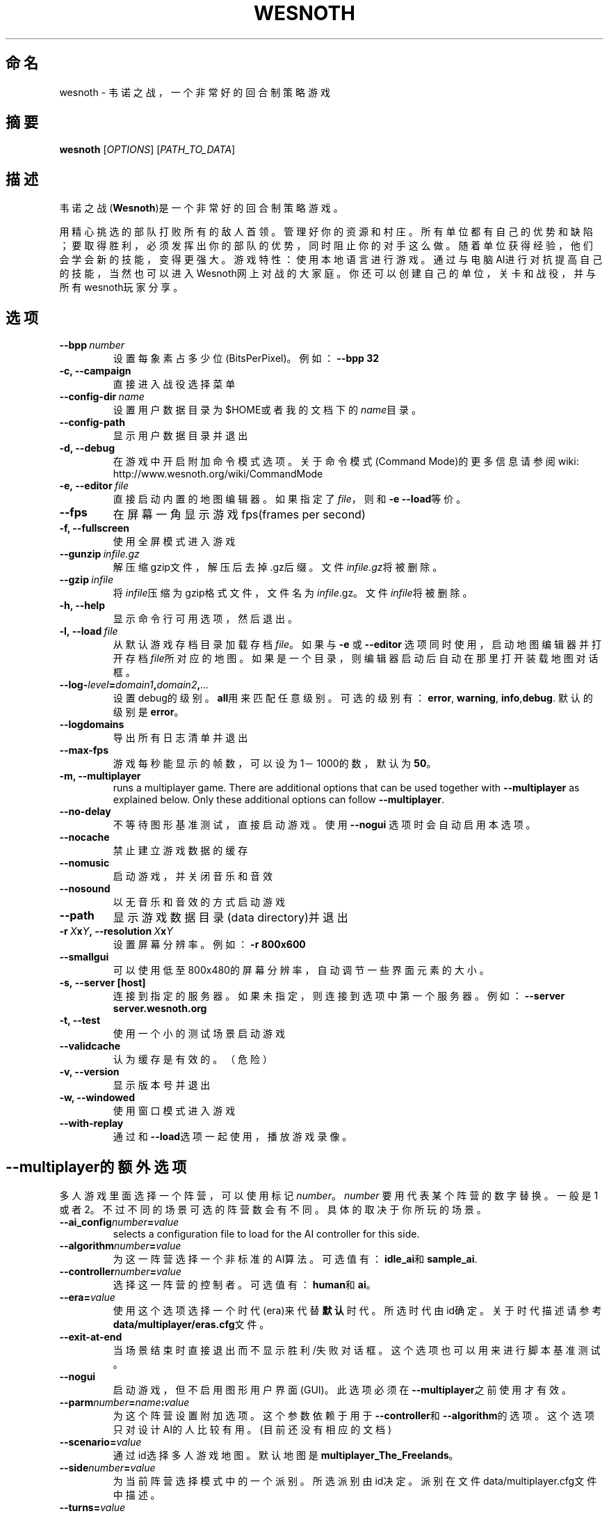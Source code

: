 .\" This program is free software; you can redistribute it and/or modify
.\" it under the terms of the GNU General Public License as published by
.\" the Free Software Foundation; either version 2 of the License, or
.\" (at your option) any later version.
.\"
.\" This program is distributed in the hope that it will be useful,
.\" but WITHOUT ANY WARRANTY; without even the implied warranty of
.\" MERCHANTABILITY or FITNESS FOR A PARTICULAR PURPOSE.  See the
.\" GNU General Public License for more details.
.\"
.\" You should have received a copy of the GNU General Public License
.\" along with this program; if not, write to the Free Software
.\" Foundation, Inc., 51 Franklin Street, Fifth Floor, Boston, MA  02110-1301  USA
.\"
.
.\"*******************************************************************
.\"
.\" This file was generated with po4a. Translate the source file.
.\"
.\"*******************************************************************
.TH WESNOTH 6 2009 wesnoth 韦诺之战
.
.SH 命名
wesnoth \- 韦诺之战，一个非常好的回合制策略游戏
.
.SH 摘要
.
\fBwesnoth\fP [\fIOPTIONS\fP] [\fIPATH_TO_DATA\fP]
.
.SH 描述
.
韦诺之战(\fBWesnoth\fP)是一个非常好的回合制策略游戏。

用精心挑选的部队打败所有的敌人首领。管理好你的资源和村庄。 所有单位都有自己的优势和缺陷；要取得胜利，必须发挥出你的部队的优势，同时阻止你的对手这么做。
随着单位获得经验，他们会学会新的技能，变得更强大。
游戏特性：使用本地语言进行游戏。通过与电脑AI进行对抗提高自己的技能，当然也可以进入Wesnoth网上对战的大家庭。你还可以创建自己的单位，关卡和战役，并与所有wesnoth玩家分享。
.
.SH 选项
.
.TP 
\fB\-\-bpp\fP\fI\ number\fP
设置每象素占多少位(BitsPerPixel)。例如：\fB\-\-bpp 32\fP
.TP 
\fB\-c, \-\-campaign\fP
直接进入战役选择菜单
.TP 
\fB\-\-config\-dir\fP\fI\ name\fP
设置用户数据目录为$HOME或者我的文档下的\fIname\fP目录。
.TP 
\fB\-\-config\-path\fP
显示用户数据目录并退出
.TP 
\fB\-d, \-\-debug\fP
在游戏中开启附加命令模式选项。关于命令模式(Command Mode)的更多信息请参阅wiki:
http://www.wesnoth.org/wiki/CommandMode
.TP 
\fB\-e,\ \-\-editor\fP\fI\ file\fP
直接启动内置的地图编辑器。如果指定了\fIfile\fP，则和\fB\-e \-\-load\fP等价。
.TP 
\fB\-\-fps\fP
在屏幕一角显示游戏fps(frames per second)
.TP 
\fB\-f, \-\-fullscreen\fP
使用全屏模式进入游戏
.TP 
\fB\-\-gunzip\fP\fI\ infile.gz\fP
解压缩gzip文件，解压后去掉.gz后缀。文件\fIinfile.gz\fP将被删除。
.TP 
\fB\-\-gzip\fP\fI\ infile\fP
将\fIinfile\fP压缩为gzip格式文件，文件名为\fIinfile\fP.gz。文件\fIinfile\fP将被删除。
.TP 
\fB\-h, \-\-help\fP
显示命令行可用选项，然后退出。
.TP 
\fB\-l,\ \-\-load\fP\fI\ file\fP
从默认游戏存档目录加载存档\fIfile\fP。如果与 \fB\-e\fP 或 \fB\-\-editor\fP
选项同时使用，启动地图编辑器并打开存档\fIfile\fP所对应的地图。如果是一个目录，则编辑器启动后自动在那里打开装载地图对话框。
.TP 
\fB\-\-log\-\fP\fIlevel\fP\fB=\fP\fIdomain1\fP\fB,\fP\fIdomain2\fP\fB,\fP\fI...\fP
设置debug的级别。\fBall\fP用来匹配任意级别。可选的级别有：\fBerror\fP,\ \fBwarning\fP,\ \fBinfo\fP,\
\fBdebug\fP. 默认的级别是\fBerror\fP。
.TP 
\fB\-\-logdomains\fP
导出所有日志清单并退出
.TP 
\fB\-\-max\-fps\fP
游戏每秒能显示的帧数，可以设为1－1000的数，默认为\fB50\fP。
.TP 
\fB\-m, \-\-multiplayer\fP
runs a multiplayer game. There are additional options that can be used
together with \fB\-\-multiplayer\fP as explained below. Only these additional
options can follow \fB\-\-multiplayer\fP.
.TP 
\fB\-\-no\-delay\fP
不等待图形基准测试，直接启动游戏。使用 \fB\-\-nogui\fP 选项时会自动启用本选项。
.TP 
\fB\-\-nocache\fP
禁止建立游戏数据的缓存
.TP 
\fB\-\-nomusic\fP
启动游戏，并关闭音乐和音效
.TP 
\fB\-\-nosound\fP
以无音乐和音效的方式启动游戏
.TP 
\fB\-\-path\fP
显示游戏数据目录(data directory)并退出
.TP 
\fB\-r\ \fP\fIX\fP\fBx\fP\fIY\fP\fB,\ \-\-resolution\ \fP\fIX\fP\fBx\fP\fIY\fP
设置屏幕分辨率。例如：\fB\-r 800x600\fP
.TP 
\fB\-\-smallgui\fP
可以使用低至800x480的屏幕分辨率，自动调节一些界面元素的大小。
.TP 
\fB\-s,\ \-\-server\ [host]\fP
连接到指定的服务器。如果未指定，则连接到选项中第一个服务器。例如：\fB\-\-server server.wesnoth.org\fP
.TP 
\fB\-t, \-\-test\fP
使用一个小的测试场景启动游戏
.TP 
\fB\-\-validcache\fP
认为缓存是有效的。（危险）
.TP 
\fB\-v, \-\-version\fP
显示版本号并退出
.TP 
\fB\-w, \-\-windowed\fP
使用窗口模式进入游戏
.TP 
\fB\-\-with\-replay\fP
通过和\fB\-\-load\fP选项一起使用，播放游戏录像。
.
.SH \-\-multiplayer的额外选项
.
多人游戏里面选择一个阵营，可以使用标记\fInumber\fP。 \fInumber\fP 要用代表某个阵营的数字替换。一般是1
或者2。不过不同的场景可选的阵营数会有不同。具体的取决于你所玩的场景。
.TP 
\fB\-\-ai_config\fP\fInumber\fP\fB=\fP\fIvalue\fP
selects a configuration file to load for the AI controller for this side.
.TP 
\fB\-\-algorithm\fP\fInumber\fP\fB=\fP\fIvalue\fP
为这一阵营选择一个非标准的AI算法。可选值有：\fBidle_ai\fP和\fBsample_ai\fP.
.TP  
\fB\-\-controller\fP\fInumber\fP\fB=\fP\fIvalue\fP
选择这一阵营的控制者。可选值有：\fBhuman\fP和\fBai\fP。
.TP  
\fB\-\-era=\fP\fIvalue\fP
使用这个选项选择一个时代(era)来代替\fB默认\fP时代。所选时代由id确定。关于时代描述请参考\fBdata/multiplayer/eras.cfg\fP文件。
.TP 
\fB\-\-exit\-at\-end\fP
当场景结束时直接退出而不显示胜利/失败对话框。这个选项也可以用来进行脚本基准测试。
.TP 
\fB\-\-nogui\fP
启动游戏，但不启用图形用户界面(GUI)。此选项必须在\fB\-\-multiplayer\fP之前使用才有效。
.TP 
\fB\-\-parm\fP\fInumber\fP\fB=\fP\fIname\fP\fB:\fP\fIvalue\fP
为这个阵营设置附加选项。这个参数依赖于用于\fB\-\-controller\fP和\fB\-\-algorithm\fP的选项。这个选项只对设计AI的人比较有用。(目前还没有相应的文档)
.TP 
\fB\-\-scenario=\fP\fIvalue\fP
通过id选择多人游戏地图。默认地图是\fBmultiplayer_The_Freelands\fP。
.TP 
\fB\-\-side\fP\fInumber\fP\fB=\fP\fIvalue\fP
为当前阵营选择模式中的一个派别。所选派别由id决定。派别在文件data/multiplayer.cfg文件中描述。
.TP 
\fB\-\-turns=\fP\fIvalue\fP
设置所选场景的回合数限制。默认值为\fB50\fP。
.
.SH 作者
.
由David White <davidnwhite@verizon.net>编写
.br
经Nils Kneuper <crazy\-ivanovic@gmx.net>, ott <ott@gaon.net>
and Soliton <soliton.de@gmail.com>改动。
.br
这个帮助页最早由 Cyril Bouthors 撰写<cyril@bouthors.org>.
.br
访问官方网站: http://www.wesnoth.org/
以及Wesnoth中文网站：http://www.wesnoth.cn
.
.SH COPYRIGHT
.
Copyright \(co 2003\-2009 David White <davidnwhite@verizon.net>
.br
这是一个自由软件；使用由FSF发布的GPL v2协议授权。原文如下：This is Free Software; this software is
licensed under the GPL version 2, as published by the Free Software
Foundation.  There is NO warranty; not even for MERCHANTABILITY or FITNESS
FOR A PARTICULAR PURPOSE.There is NO warranty; not even for MERCHANTABILITY
or FITNESS FOR A PARTICULAR PURPOSE.
.
.SH 参见
.
\fBwesnoth_editor\fP(6), \fBwesnothd\fP(6)
